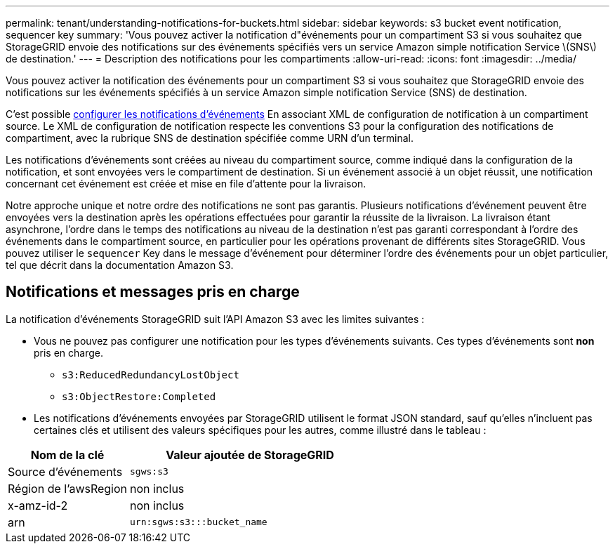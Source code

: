 ---
permalink: tenant/understanding-notifications-for-buckets.html 
sidebar: sidebar 
keywords: s3 bucket event notification, sequencer key 
summary: 'Vous pouvez activer la notification d"événements pour un compartiment S3 si vous souhaitez que StorageGRID envoie des notifications sur des événements spécifiés vers un service Amazon simple notification Service \(SNS\) de destination.' 
---
= Description des notifications pour les compartiments
:allow-uri-read: 
:icons: font
:imagesdir: ../media/


[role="lead"]
Vous pouvez activer la notification des événements pour un compartiment S3 si vous souhaitez que StorageGRID envoie des notifications sur les événements spécifiés à un service Amazon simple notification Service (SNS) de destination.

C'est possible xref:configuring-event-notifications.adoc[configurer les notifications d'événements] En associant XML de configuration de notification à un compartiment source. Le XML de configuration de notification respecte les conventions S3 pour la configuration des notifications de compartiment, avec la rubrique SNS de destination spécifiée comme URN d'un terminal.

Les notifications d'événements sont créées au niveau du compartiment source, comme indiqué dans la configuration de la notification, et sont envoyées vers le compartiment de destination. Si un événement associé à un objet réussit, une notification concernant cet événement est créée et mise en file d'attente pour la livraison.

Notre approche unique et notre ordre des notifications ne sont pas garantis. Plusieurs notifications d'événement peuvent être envoyées vers la destination après les opérations effectuées pour garantir la réussite de la livraison. La livraison étant asynchrone, l'ordre dans le temps des notifications au niveau de la destination n'est pas garanti correspondant à l'ordre des événements dans le compartiment source, en particulier pour les opérations provenant de différents sites StorageGRID. Vous pouvez utiliser le `sequencer` Key dans le message d'événement pour déterminer l'ordre des événements pour un objet particulier, tel que décrit dans la documentation Amazon S3.



== Notifications et messages pris en charge

La notification d'événements StorageGRID suit l'API Amazon S3 avec les limites suivantes :

* Vous ne pouvez pas configurer une notification pour les types d'événements suivants. Ces types d'événements sont *non* pris en charge.
+
** `s3:ReducedRedundancyLostObject`
** `s3:ObjectRestore:Completed`


* Les notifications d'événements envoyées par StorageGRID utilisent le format JSON standard, sauf qu'elles n'incluent pas certaines clés et utilisent des valeurs spécifiques pour les autres, comme illustré dans le tableau :


[cols="1a,2a"]
|===
| Nom de la clé | Valeur ajoutée de StorageGRID 


 a| 
Source d'événements
 a| 
`sgws:s3`



 a| 
Région de l'awsRegion
 a| 
non inclus



 a| 
x-amz-id-2
 a| 
non inclus



 a| 
arn
 a| 
`urn:sgws:s3:::bucket_name`

|===